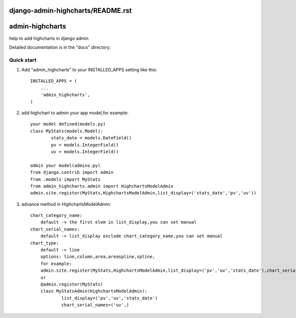 django-admin-highcharts/README.rst
=====
admin-highcharts
=====

help to add highcharts in django admin 

Detailed documentation is in the "docs" directory.

Quick start
-----------

1. Add "admin_highcharts" to your INSTALLED_APPS setting like this::

    INSTALLED_APPS = (
        ...
        'admin_highcharts',
    )
2. add highchart to admin your app model,for example::

	your model defined(models.py)
	class MyStats(models.Model):
		stats_date = models.DateField()
		pv = models.IntegerField()
		uv = models.IntegerField()
		
	admin your model(admins.py)
	from django.contrib import admin
	from .models import MyStats
	from admin_highcharts.admin import HighchartsModelAdmin
	admin.site.register(MyStats,HighchartsModelAdmin,list_display=('stats_date','pv','uv'))

3. advance method in HighchartsModelAdmin::

    chart_category_name:
        default -> the first elem in list_display,you can set manual
    chart_serial_names:
        default -> list_display exclude chart_category_name,you can set manual
    chart_type:
        default -> line
        options: line,column,area,areaspline,spline,
	for example:
	admin.site.register(MyStats,HighchartsModelAdmin,list_display=('pv','uv','stats_date'),chart_serial_names=('uv',))
	or
	@admin.register(MyStats)
	class MyStatsAdmin(HighchartsModelAdmin):
		list_display=('pv','uv','stats_date')
		chart_serial_names=('uv',)